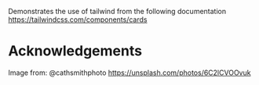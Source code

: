 Demonstrates the use of tailwind from the following documentation https://tailwindcss.com/components/cards

* Acknowledgements

Image from: @cathsmithphoto https://unsplash.com/photos/6C2lCVOOvuk
